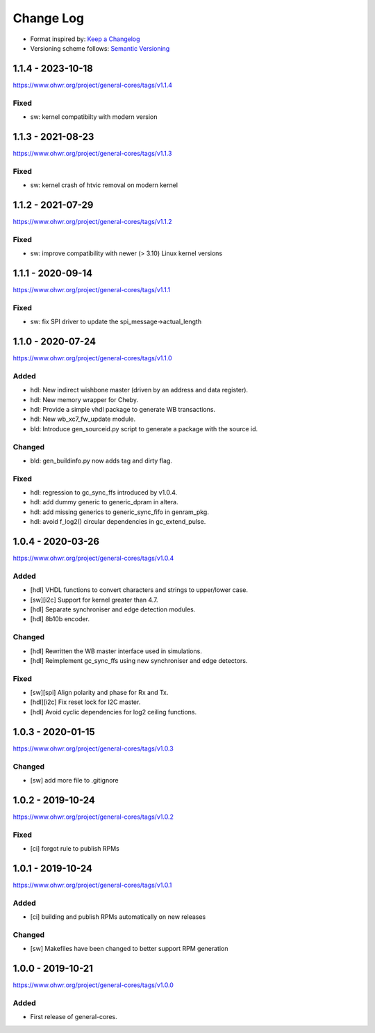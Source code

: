 ..
  SPDX-License-Identifier: CC0-1.0

  SPDX-FileCopyrightText: 2019-2020 CERN

==========
Change Log
==========
- Format inspired by: `Keep a Changelog <https://keepachangelog.com/en/1.0.0/>`_
- Versioning scheme follows: `Semantic Versioning <https://semver.org/spec/v2.0.0.html>`_

1.1.4 - 2023-10-18
==================
https://www.ohwr.org/project/general-cores/tags/v1.1.4

Fixed
-----
- sw: kernel compatibilty with modern version


1.1.3 - 2021-08-23
==================
https://www.ohwr.org/project/general-cores/tags/v1.1.3

Fixed
-----
- sw: kernel crash of htvic removal on modern kernel

1.1.2 - 2021-07-29
==================
https://www.ohwr.org/project/general-cores/tags/v1.1.2

Fixed
-----
- sw: improve compatibility with newer (> 3.10) Linux kernel versions

1.1.1 - 2020-09-14
==================
https://www.ohwr.org/project/general-cores/tags/v1.1.1

Fixed
-----
- sw: fix SPI driver to update the spi_message->actual_length

1.1.0 - 2020-07-24
==================
https://www.ohwr.org/project/general-cores/tags/v1.1.0

Added
-----
- hdl: New indirect wishbone master (driven by an address and data register).
- hdl: New memory wrapper for Cheby.
- hdl: Provide a simple vhdl package to generate WB transactions.
- hdl: New wb_xc7_fw_update module.
- bld: Introduce gen_sourceid.py script to generate a package with the source id.

Changed
-------
- bld: gen_buildinfo.py now adds tag and dirty flag.

Fixed
-----
- hdl: regression to gc_sync_ffs introduced by v1.0.4.
- hdl: add dummy generic to generic_dpram in altera.
- hdl: add missing generics to generic_sync_fifo in genram_pkg.
- hdl: avoid f_log2() circular dependencies in gc_extend_pulse.


1.0.4 - 2020-03-26
==================
https://www.ohwr.org/project/general-cores/tags/v1.0.4

Added
-----
- [hdl] VHDL functions to convert characters and strings to upper/lower case.
- [sw][i2c] Support for kernel greater than 4.7.
- [hdl] Separate synchroniser and edge detection modules.
- [hdl] 8b10b encoder.

Changed
-------
- [hdl] Rewritten the WB master interface used in simulations.
- [hdl] Reimplement gc_sync_ffs using new synchroniser and edge detectors.

Fixed
-----
- [sw][spi] Align polarity and phase for Rx and Tx.
- [hdl][i2c] Fix reset lock for I2C master.
- [hdl] Avoid cyclic dependencies for log2 ceiling functions.

1.0.3 - 2020-01-15
==================
https://www.ohwr.org/project/general-cores/tags/v1.0.3

Changed
-----
- [sw] add more file to .gitignore

1.0.2 - 2019-10-24
==================
https://www.ohwr.org/project/general-cores/tags/v1.0.2

Fixed
-----
- [ci] forgot rule to publish RPMs

1.0.1 - 2019-10-24
==================
https://www.ohwr.org/project/general-cores/tags/v1.0.1

Added
-----
- [ci] building and publish RPMs automatically on new releases

Changed
-------
- [sw] Makefiles have been changed to better support RPM generation

1.0.0 - 2019-10-21
==================
https://www.ohwr.org/project/general-cores/tags/v1.0.0

Added
-----
- First release of general-cores.
